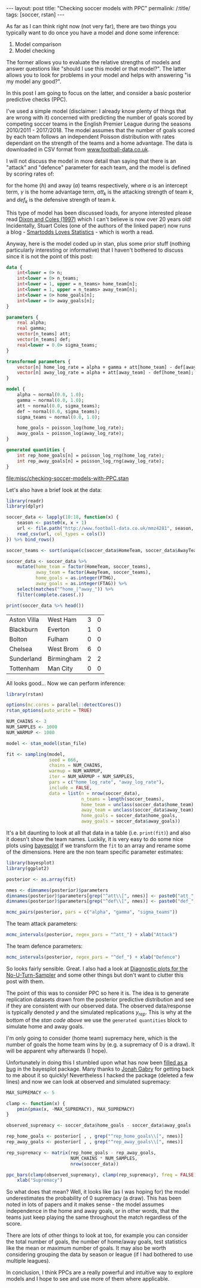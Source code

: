 #+BEGIN_EXPORT html
---
layout: post
title: "Checking soccer models with PPC"
permalink: /:title/
tags: [soccer, rstan]
---
#+END_EXPORT

As far as I can think right now (not very far), there are two things you
typically want to do once you have a model and done some inference:

1. Model comparison
2. Model checking

The former allows you to evaluate the relative strengths of models and answer
questions like "should I use this model or that model?". The latter allows you
to look for problems in your model and helps with answering "is my model any
good?".

In this post I am going to focus on the latter, and consider a basic posterior
predictive checks (PPC).

I've used a simple model (disclaimer: I already know plenty of things that are
wrong with it) concerned with predicting the number of goals scored by competing
soccer teams in the English Premier League during the seasons 2010/2011 -
2017/2018. The model assumes that the number of goals scored by each team
follows an independent Poisson distribution with rates dependant on the strength
of the teams and a home advantage. The data is downloaded in CSV format from
[[http://www.football-data.co.uk/][www.football-data.co.uk]].

I will not discuss the model in more detail than saying that there is an
"attack" and "defence" parameter for each team, and the model is defined by
scoring rates of:

\begin{align*}
\log(\lambda_h) &= \alpha + \gamma + att_h - def_a \\
\log(\lambda_a) &= \alpha + att_a - def_h
\end{align*}

for the home (\(h\)) and away (\(a\)) teams respectively, where \(\alpha\) is an
intercept term, \(\gamma\) is the home advantage term, \(att_k\) is the
attacking strength of team \(k\), and \(def_k\) is the defensive strength of
team \(k\).

This type of model has been discussed loads, for anyone interested please read
[[https://rss.onlinelibrary.wiley.com/doi/10.1111/1467-9876.00065][Dixon and Coles (1997)]] which I can't believe is now over 20 years old!
Incidentally, Stuart Coles (one of the authors of the linked paper) now runs a
blog - [[https://smartodds.blog/][Smartodds Loves Statistics]] - which is worth a read.

Anyway, here is the model coded up in stan, plus some prior stuff (nothing
particularly interesting or informative) that I haven't bothered to discuss
since it is not the point of this post:

#+NAME: stan-file
#+BEGIN_SRC stan :file misc/checking-soccer-models-with-PPC.stan
  data {
      int<lower = 0> n;
      int<lower = 0> n_teams;
      int<lower = 1, upper = n_teams> home_team[n];
      int<lower = 1, upper = n_teams> away_team[n];
      int<lower = 0> home_goals[n];
      int<lower = 0> away_goals[n];
  }

  parameters {
      real alpha;
      real gamma;
      vector[n_teams] att;
      vector[n_teams] def;
      real<lower = 0.0> sigma_teams;
  }

  transformed parameters {
      vector[n] home_log_rate = alpha + gamma + att[home_team] - def[away_team];
      vector[n] away_log_rate = alpha + att[away_team] - def[home_team];
  }

  model {
      alpha ~ normal(0.0, 1.0);
      gamma ~ normal(0.0, 1.0);
      att ~ normal(0.0, sigma_teams);
      def ~ normal(0.0, sigma_teams);
      sigma_teams ~ normal(0.0, 1.0);

      home_goals ~ poisson_log(home_log_rate);
      away_goals ~ poisson_log(away_log_rate);
  }

  generated quantities {
      int rep_home_goals[n] = poisson_log_rng(home_log_rate);
      int rep_away_goals[n] = poisson_log_rng(away_log_rate);
  }

#+END_SRC

#+RESULTS: stan-file
[[file:misc/checking-soccer-models-with-PPC.stan]]

Let's also have a brief look at the data:

#+BEGIN_SRC R :session :exports both
  library(readr)
  library(dplyr)

  soccer_data <- lapply(10:18, function(x) {
      season <- paste0(x, x + 1)
      url <- file.path("http://www.football-data.co.uk/mmz4281", season, "E0.csv")
      read_csv(url, col_types = cols())
  }) %>% bind_rows()

  soccer_teams <- sort(unique(c(soccer_data$HomeTeam, soccer_data$AwayTeam)))

  soccer_data <- soccer_data %>%
      mutate(home_team = factor(HomeTeam, soccer_teams),
             away_team = factor(AwayTeam, soccer_teams),
             home_goals = as.integer(FTHG),
             away_goals = as.integer(FTAG)) %>%
      select(matches("^home_|^away_")) %>%
      filter(complete.cases(.))

  print(soccer_data %>% head())
#+END_SRC

#+RESULTS:
| Aston Villa | West Ham   | 3 | 0 |
| Blackburn   | Everton    | 1 | 0 |
| Bolton      | Fulham     | 0 | 0 |
| Chelsea     | West Brom  | 6 | 0 |
| Sunderland  | Birmingham | 2 | 2 |
| Tottenham   | Man City   | 0 | 0 |

All looks good... Now we can perform inference:

#+BEGIN_SRC R :session :var stan_file=stan-file :results none :exports code
  library(rstan)

  options(mc.cores = parallel::detectCores())
  rstan_options(auto_write = TRUE)

  NUM_CHAINS <- 3
  NUM_SAMPLES <- 1000
  NUM_WARMUP <- 1000

  model <- stan_model(stan_file)

  fit <- sampling(model,
                  seed = 666,
                  chains = NUM_CHAINS,
                  warmup = NUM_WARMUP,
                  iter = NUM_WARMUP + NUM_SAMPLES,
                  pars = c("home_log_rate", "away_log_rate"),
                  include = FALSE,
                  data = list(n = nrow(soccer_data),
                              n_teams = length(soccer_teams),
                              home_team = unclass(soccer_data$home_team),
                              away_team = unclass(soccer_data$away_team),
                              home_goals = soccer_data$home_goals,
                              away_goals = soccer_data$away_goals))

#+END_SRC

It's a bit daunting to look at all that data in a table (i.e. ~print(fit)~) and
also it doesn't show the team names. Luckily, it is very easy to do some nice
plots using [[http://mc-stan.org/bayesplot/][bayesplot]] if we transform the ~fit~ to an array and rename some of the
dimensions. Here are the non team specific parameter estimates:

#+BEGIN_SRC R :session :results output graphics :exports both :file ../img/checking-soccer-models-pairs.png
  library(bayesplot)
  library(ggplot2)

  posterior <- as.array(fit)

  nmes <- dimnames(posterior)$parameters
  dimnames(posterior)$parameters[grep("^att\\[", nmes)] <- paste0("att_", soccer_teams)
  dimnames(posterior)$parameters[grep("^def\\[", nmes)] <- paste0("def_", soccer_teams)

  mcmc_pairs(posterior, pars = c("alpha", "gamma", "sigma_teams"))
#+END_SRC

#+RESULTS:
[[file:../img/checking-soccer-models-pairs.png]]

The team attack parameters:

#+BEGIN_SRC R :session :results output graphics :exports both :file ../img/checking-soccer-models-intervals-att.png
  mcmc_intervals(posterior, regex_pars = "^att_") + xlab("Attack")
#+END_SRC

#+RESULTS:
[[file:../img/checking-soccer-models-intervals-att.png]]

The team defence parameters:

#+BEGIN_SRC R :session :results output graphics :exports both :file ../img/checking-soccer-models-intervals-def.png
  mcmc_intervals(posterior, regex_pars = "^def_") + xlab("Defence")
#+END_SRC

#+RESULTS:
[[file:../img/checking-soccer-models-intervals-def.png]]

So looks fairly sensible. Great. I also had a look at [[http://mc-stan.org/bayesplot/reference/MCMC-nuts.html][Diagnostic plots for the
No-U-Turn-Sampler]] and some other things but don't want to clutter this post with
them.

The point of this was to consider PPC so here it is. The idea is to generate
replication datasets drawn from the posterior predictive distribution and see if
they are consistent with our observed data. The observed data/response is
typically denoted \(y\) and the simulated replications \(y_{rep}\). This is why
at the bottom of the [[stan-file][stan code above]] we use the ~generated quantities~ block to
simulate home and away goals.

I'm only going to consider (home team) supremacy here, which is the number of
goals the home team wins by (e.g. a supremacy of 0 is a draw). It will be
apparent why afterwards (I hope).

Unfortunately in doing this I stumbled upon what has now been [[https://github.com/stan-dev/bayesplot/issues/172][filled as a bug]] in
the bayesplot package. Many thanks to [[https://github.com/jgabry][Jonah Gabry]] for getting back to me about
it so quickly! Nevertheless I hacked the package (deleted a few lines) and now
we can look at observed and simulated supremacy:

#+BEGIN_SRC R :session :results output graphics :exports both :file ../img/checking-soccer-models-supremacy-ppc.png
    MAX_SUPREMACY <- 5

    clamp <- function(x) {
        pmin(pmax(x, -MAX_SUPREMACY), MAX_SUPREMACY)
    }

    observed_supremacy <- soccer_data$home_goals - soccer_data$away_goals

    rep_home_goals <- posterior[ , , grep("^rep_home_goals\\[", nmes)]
    rep_away_goals <- posterior[ , , grep("^rep_away_goals\\[", nmes)]

    rep_supremacy <- matrix(rep_home_goals - rep_away_goals,
                            NUM_CHAINS * NUM_SAMPLES,
                            nrow(soccer_data))

    ppc_bars(clamp(observed_supremacy), clamp(rep_supremacy), freq = FALSE) +
        xlab("Supremacy")
#+END_SRC

#+RESULTS:
[[file:../img/checking-soccer-models-supremacy-ppc.png]]

So what does that mean? Well, it looks like (as I was hoping for) the model
underestimates the probability of 0 supremacy (a draw). This has been noted in
lots of papers and it makes sense - the model assumes independence in the home
and away goals, or in other words, that the teams just keep playing the same
throughout the match regardless of the score.

There are lots of other things to look at too, for example you can consider the
total number of goals, the number of home/away goals, test statistics like the
mean or maximum number of goals. It may also be worth considering grouping the
data by season or league (if I had bothered to use multiple leagues).

In conclusion, I think PPCs are a really powerful and intuitive way to explore
models and I hope to see and use more of them where applicable.

